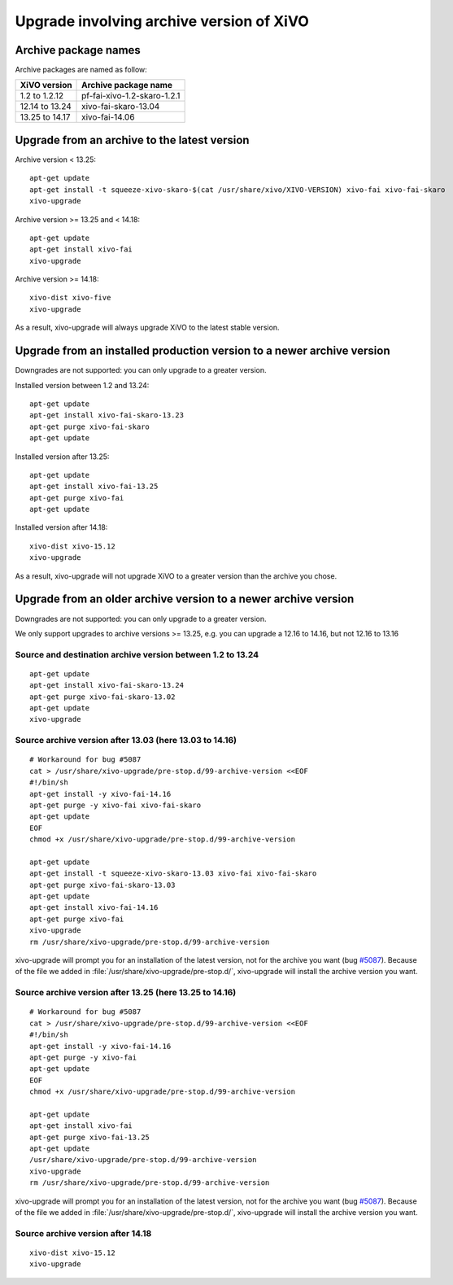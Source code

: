 *****************************************
Upgrade involving archive version of XiVO
*****************************************

Archive package names
=====================

Archive packages are named as follow:

+----------------+-----------------------------+
| XiVO version   | Archive package name        |
+================+=============================+
| 1.2 to 1.2.12  | pf-fai-xivo-1.2-skaro-1.2.1 |
+----------------+-----------------------------+
| 12.14 to 13.24 | xivo-fai-skaro-13.04        |
+----------------+-----------------------------+
| 13.25 to 14.17 | xivo-fai-14.06              |
+----------------+-----------------------------+


Upgrade from an archive to the latest version
=============================================

Archive version < 13.25::

   apt-get update
   apt-get install -t squeeze-xivo-skaro-$(cat /usr/share/xivo/XIVO-VERSION) xivo-fai xivo-fai-skaro
   xivo-upgrade

.. We need the old xivo-fai (squeeze), because the new xivo-fai (xivo-five) conflicts with
   xivo-fai-skaro. We need xivo-fai-skaro at least to download postgresql-9.1.

Archive version >= 13.25 and < 14.18::

   apt-get update
   apt-get install xivo-fai
   xivo-upgrade

Archive version >= 14.18::

  xivo-dist xivo-five
  xivo-upgrade

As a result, xivo-upgrade will always upgrade XiVO to the latest stable version.

Upgrade from an installed production version to a newer archive version
=======================================================================

Downgrades are not supported: you can only upgrade to a greater version.

Installed version between 1.2 and 13.24::

   apt-get update
   apt-get install xivo-fai-skaro-13.23
   apt-get purge xivo-fai-skaro
   apt-get update

Installed version after 13.25::

   apt-get update
   apt-get install xivo-fai-13.25
   apt-get purge xivo-fai
   apt-get update

Installed version after 14.18::

   xivo-dist xivo-15.12
   xivo-upgrade

As a result, xivo-upgrade will not upgrade XiVO to a greater version than the archive you chose.


Upgrade from an older archive version to a newer archive version
================================================================

Downgrades are not supported: you can only upgrade to a greater version.

We only support upgrades to archive versions >= 13.25, e.g. you can upgrade a 12.16 to 14.16, but
not 12.16 to 13.16

Source and destination archive version between 1.2 to 13.24
^^^^^^^^^^^^^^^^^^^^^^^^^^^^^^^^^^^^^^^^^^^^^^^^^^^^^^^^^^^

::

   apt-get update
   apt-get install xivo-fai-skaro-13.24
   apt-get purge xivo-fai-skaro-13.02
   apt-get update
   xivo-upgrade


Source archive version after 13.03 (here 13.03 to 14.16)
^^^^^^^^^^^^^^^^^^^^^^^^^^^^^^^^^^^^^^^^^^^^^^^^^^^^^^^^

::

   # Workaround for bug #5087
   cat > /usr/share/xivo-upgrade/pre-stop.d/99-archive-version <<EOF
   #!/bin/sh
   apt-get install -y xivo-fai-14.16
   apt-get purge -y xivo-fai xivo-fai-skaro
   apt-get update
   EOF
   chmod +x /usr/share/xivo-upgrade/pre-stop.d/99-archive-version

   apt-get update
   apt-get install -t squeeze-xivo-skaro-13.03 xivo-fai xivo-fai-skaro
   apt-get purge xivo-fai-skaro-13.03
   apt-get update
   apt-get install xivo-fai-14.16
   apt-get purge xivo-fai
   xivo-upgrade
   rm /usr/share/xivo-upgrade/pre-stop.d/99-archive-version

xivo-upgrade will prompt you for an installation of the latest version, not for the archive you want
(bug `#5087 <https://projects.xivo.io/issues/5087>`_). Because of the file we added in
:file:`/usr/share/xivo-upgrade/pre-stop.d/`, xivo-upgrade will install the archive version you want.

Source archive version after 13.25 (here 13.25 to 14.16)
^^^^^^^^^^^^^^^^^^^^^^^^^^^^^^^^^^^^^^^^^^^^^^^^^^^^^^^^

::

   # Workaround for bug #5087
   cat > /usr/share/xivo-upgrade/pre-stop.d/99-archive-version <<EOF
   #!/bin/sh
   apt-get install -y xivo-fai-14.16
   apt-get purge -y xivo-fai
   apt-get update
   EOF
   chmod +x /usr/share/xivo-upgrade/pre-stop.d/99-archive-version

   apt-get update
   apt-get install xivo-fai
   apt-get purge xivo-fai-13.25
   apt-get update
   /usr/share/xivo-upgrade/pre-stop.d/99-archive-version
   xivo-upgrade
   rm /usr/share/xivo-upgrade/pre-stop.d/99-archive-version

xivo-upgrade will prompt you for an installation of the latest version, not for the archive you want
(bug `#5087 <https://projects.xivo.io/issues/5087>`_). Because of the file we added in
:file:`/usr/share/xivo-upgrade/pre-stop.d/`, xivo-upgrade will install the archive version you want.

Source archive version after 14.18
^^^^^^^^^^^^^^^^^^^^^^^^^^^^^^^^^^

::

   xivo-dist xivo-15.12
   xivo-upgrade
